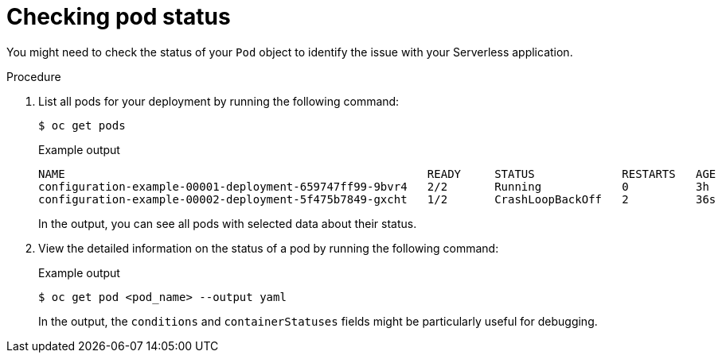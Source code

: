 // Module included in the following assemblies:
//
// * knative-serving/debugging-serverless-applications.adoc

:_content-type: PROCEDURE
[id="serverless-applications-checking-pod-status_{context}"]
= Checking pod status

You might need to check the status of your `Pod` object to identify the issue with your Serverless application.

.Procedure

. List all pods for your deployment by running the following command:
+
[source,terminal]
----
$ oc get pods
----
+
.Example output
[source,terminal]
----
NAME                                                      READY     STATUS             RESTARTS   AGE
configuration-example-00001-deployment-659747ff99-9bvr4   2/2       Running            0          3h
configuration-example-00002-deployment-5f475b7849-gxcht   1/2       CrashLoopBackOff   2          36s
----
+
In the output, you can see all pods with selected data about their status.

. View the detailed information on the status of a pod by running the following command:
+
.Example output
[source,terminal]
----
$ oc get pod <pod_name> --output yaml
----
+
In the output, the `conditions` and `containerStatuses` fields might be particularly useful for debugging.
